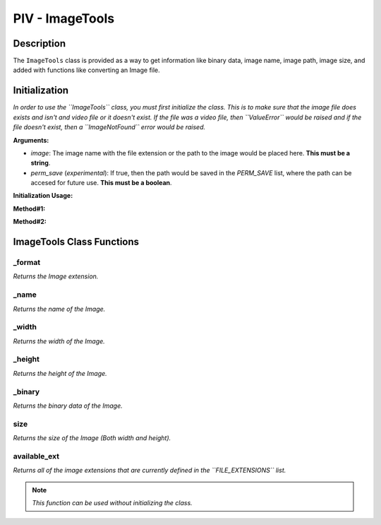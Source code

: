PIV - ImageTools
****************

**Description**
----------------

The ``ImageTools`` class is provided as a way to get information like binary data, image name, image path, image size,
and added with functions like converting an Image file.

**Initialization**
------------------
*In order to use the ``ImageTools`` class, you must first initialize the class. This is to make sure that the image file does exists
and isn't and video file or it doesn't exist. If the file was a video file, then ``ValueError`` would be raised and if the file
doesn't exist, then a ``ImageNotFound`` error would be raised.*

**Arguments:**

- `image`: The image name with the file extension or the path to the image would be placed here. **This must be a string**.
- `perm_save` (`experimental`): If true, then the path would be saved in the `PERM_SAVE` list, where the path can be accesed for future use. **This must be a boolean**.

**Initialization Usage:**

**Method#1:**

.. code-block:: python
    :linenos:

    image = ImageTools('path/to/image', True)

**Method#2:**

.. code-block:: python
    :linenos:

    with ImageTools('path/to/image', False) as i:
        # Code here

**ImageTools Class Functions**
------------------------------
_format
~~~~~~~
*Returns the Image extension.*

_name
~~~~~
*Returns the name of the Image.*

_width
~~~~~~
*Returns the width of the Image.*

_height
~~~~~~~
*Returns the height of the Image.*

_binary
~~~~~~~
*Returns the binary data of the Image.*

size
~~~~
*Returns the size of the Image (Both width and height).*

available_ext
~~~~~~~~~~~~~
*Returns all of the image extensions that are currently defined in the ``FILE_EXTENSIONS`` list.*

.. note::
    *This function can be used without initializing the class.*

.. todo::
    *Fix the function from printing the list two times.*